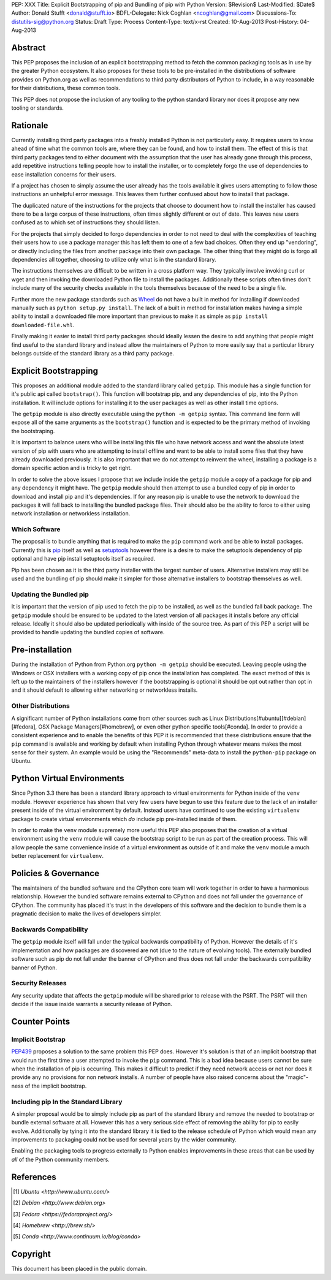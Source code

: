 PEP: XXX
Title: Explicit Bootstrapping of pip and Bundling of pip with Python
Version: $Revision$
Last-Modified: $Date$
Author: Donald Stufft <donald@stufft.io>
BDFL-Delegate: Nick Coghlan <ncoghlan@gmail.com>
Discussions-To: distutils-sig@python.org
Status: Draft
Type: Process
Content-Type: text/x-rst
Created: 10-Aug-2013
Post-History: 04-Aug-2013


Abstract
========

This PEP proposes the inclusion of an explicit bootstrapping method to fetch
the common packaging tools as in use by the greater Python ecosystem. It also
proposes for these tools to be pre-installed in the distributions of software
provides on Python.org as well as recommendations to third party distributors
of Python to include, in a way reasonable for their distributions, these
common tools.

This PEP does not propose the inclusion of any tooling to the python standard
library nor does it propose any new tooling or standards.


Rationale
=========

Currently installing third party packages into a freshly installed Python
is not particularly easy. It requires users to know ahead of time what the
common tools are, where they can be found, and how to install them. The effect
of this is that third party packages tend to either document with the
assumption that the user has already gone through this process, add repetitive
instructions telling people how to install the installer, or to completely
forgo the use of dependencies to ease installation concerns for their users.

If a project has chosen to simply assume the user already has the tools
available it gives users attempting to follow those instructions an unhelpful
error message. This leaves them further confused about how to install that
package.

The duplicated nature of the instructions for the projects that choose to
document how to install the installer has caused there to be a large corpus
of these instructions, often times slightly different or out of date. This
leaves new users confused as to which set of instructions they should listen.

For the projects that simply decided to forgo dependencies in order to not
need to deal with the complexities of teaching their users how to use a
package manager this has left them to one of a few bad choices. Often they
end up "vendoring", or directly including the files from another package
into their own package. The other thing that they might do is forgo all
dependencies all together, choosing to utilize only what is in the standard
library.

The instructions themselves are difficult to be written in a cross platform
way. They typically involve invoking curl or wget and then invoking the
downloaded Python file to install the packages. Additionally these scripts
often times don't include many of the security checks available in the tools
themselves because of the need to be a single file.

Further more the new package standards such as `Wheel`_ do not have a built
in method for installing if downloaded manually such as
``python setup.py install``. The lack of a built in method for installation
makes having a simple ability to install a downloaded file more important
than previous to make it as simple as ``pip install downloaded-file.whl``.

Finally making it easier to install third party packages should ideally lessen
the desire to add anything that people might find useful to the standard
library and instead allow the maintainers of Python to more easily say that
a particular library belongs outside of the standard library as a third party
package.


Explicit Bootstrapping
======================

This proposes an additional module added to the standard library called
``getpip``. This module has a single function for it's public api called
``bootstrap()``. This function will bootstrap pip, and any dependencies of
pip, into the Python installation. It will include options for installing it
to the user packages as well as other install time options.

The ``getpip`` module is also directly executable using the
``python -m getpip`` syntax. This command line form will expose all of the
same arguments as the ``bootstrap()`` function and is expected to be the
primary method of invoking the bootstraping.

It is important to balance users who will be installing this file who have
network access and want the absolute latest version of pip with users who
are attempting to install offline and want to be able to install some files
that they have already downloaded previously. It is also important that we
do not attempt to reinvent the wheel, installing a package is a domain specific
action and is tricky to get right.

In order to solve the above issues I propose that we include inside the
``getpip`` module a copy of a package for pip and any dependency it might have.
The ``getpip`` module should then attempt to use a bundled copy of pip in
order to download and install pip and it's dependencies. If for any reason
pip is unable to use the network to download the packages it will fall back
to installing the bundled package files. Their should also be the ability
to force to either using network installation or networkless installation.


Which Software
--------------

The proposal is to bundle anything that is required to make the ``pip`` command
work and be able to install packages. Currently this is `pip`_ itself as well
as `setuptools`_ however there is a desire to make the setuptools dependency
of pip optional and have pip install setuptools itself as required.

Pip has been chosen as it is the third party installer with the largest number
of users. Alternative installers may still be used and the bundling of pip
should make it simpler for those alternative installers to bootstrap themselves
as well.


Updating the Bundled pip
------------------------

It is important that the version of pip used to fetch the pip to be installed,
as well as the bundled fall back package. The ``getpip`` module should be
ensured to be updated to the latest version of all packages it installs before
any official release. Ideally it should also be updated periodically with
inside of the source tree. As part of this PEP a script will be provided to
handle updating the bundled copies of software.


Pre-installation
================

During the installation of Python from Python.org ``python -m getpip`` should
be executed. Leaving people using the Windows or OSX installers with a working
copy of pip once the installation has completed. The exact method of this is
left up to the maintainers of the installers however if the bootstrapping is
optional it should be opt out rather than opt in and it should default to
allowing either networking or networkless installs.


Other Distributions
-------------------

A significant number of Python installations come from other sources such as
Linux Distributions[#ubuntu][#debian][#fedora], OSX Package
Managers[#homebrew], or even other python specific tools[#conda]. In order to
provide a consistent experience and to enable the benefits of this PEP it is
recommended that these distributions ensure that the ``pip`` command is
available and working by default when installing Python through whatever means
makes the most sense for their system. An example would be using the
"Recommends" meta-data to install the ``python-pip`` package on Ubuntu.


Python Virtual Environments
===========================

Since Python 3.3 there has been a standard library approach to virtual
environments for Python inside of the ``venv`` module. However experience
has shown that very few users have begun to use this feature due to the lack
of an installer present inside of the virtual environment by default. Instead
users have continued to use the existing ``virtualenv`` package to create
virtual environments which *do* include pip pre-installed inside of them.

In order to make the ``venv`` module supremely more useful this PEP also
proposes that the creation of a virtual environment using the ``venv`` module
will cause the bootstrap script to be run as part of the creation process. This
will allow people the same convenience inside of a virtual environment as
outside of it and make the ``venv`` module a much better replacement for
``virtualenv``.


Policies & Governance
=====================

The maintainers of the bundled software and the CPython core team will work
together in order to have a harmonious relationship. However the bundled
software remains external to CPython and does not fall under the governance
of CPython. The community has placed it's trust in the developers of this
software and the decision to bundle them is a pragmatic decision to make the
lives of developers simpler.


Backwards Compatibility
-----------------------

The ``getpip`` module itself will fall under the typical backwards
compatibility of Python. However the details of it's implementation and how
packages are discovered are not (due to the nature of evolving tools). The
externally bundled software such as pip do not fall under the banner of CPython
and thus does not fall under the backwards compatibility banner of Python.


Security Releases
-----------------

Any security update that affects the ``getpip`` module will be shared prior to
release with the PSRT. The PSRT will then decide if the issue inside warrants
a security release of Python.


Counter Points
==============


Implicit Bootstrap
------------------

`PEP439`_ proposes a solution to the same problem this PEP does. However
it's solution is that of an implicit bootstrap that would run the first time
a user attempted to invoke the ``pip`` command. This is a bad idea because
users cannot be sure when the installation of pip is occurring. This makes it
difficult to predict if they need network access or not nor does it provide any
no provisions for non network installs. A number of people have also raised
concerns about the "magic"-ness of the implicit bootstrap.


Including pip In the Standard Library
-------------------------------------

A simpler proposal would be to simply include pip as part of the standard
library and remove the needed to bootstrap or bundle external software at all.
However this has a very serious side effect of removing the ability for pip
to easily evolve. Additionally by tying it into the standard library it is tied
to the release schedule of Python which would mean any improvements to
packaging could not be used for several years by the wider community.

Enabling the packaging tools to progress externally to Python enables
improvements in these areas that can be used by *all* of the Python community
members.


.. _Wheel: http://www.python.org/dev/peps/pep-0427/
.. _pip: http://www.pip-installer.org
.. _setuptools: https://pypi.python.org/pypi/setuptools
.. _PEP439: http://www.python.org/dev/peps/pep-0439/


References
==========

.. [#ubuntu] `Ubuntu <http://www.ubuntu.com/>`
.. [#debian] `Debian <http://www.debian.org>`
.. [#fedora] `Fedora <https://fedoraproject.org/>`
.. [#homebrew] `Homebrew  <http://brew.sh/>`
.. [#conda] `Conda <http://www.continuum.io/blog/conda>`


Copyright
=========

This document has been placed in the public domain.



..
   Local Variables:
   mode: indented-text
   indent-tabs-mode: nil
   sentence-end-double-space: t
   fill-column: 70
   coding: utf-8
   End:
